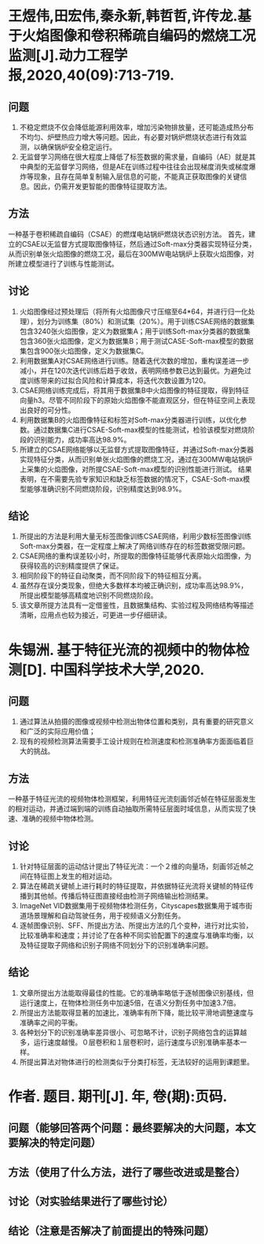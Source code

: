 * 王煜伟,田宏伟,秦永新,韩哲哲,许传龙.基于火焰图像和卷积稀疏自编码的燃烧工况监测[J].动力工程学报,2020,40(09):713-719.
** 问题
1. 不稳定燃烧不仅会降低能源利用效率，增加污染物排放量，还可能造成热分布不均匀、炉壁热应力增大等问题。因此，有必要对锅炉燃烧状态进行有效监测，以确保锅炉安全稳定运行。
2. 无监督学习网络在很大程度上降低了标签数据的需求量，自编码（AE）就是其中典型的无监督学习网络，但是AE在训练过程中往往会出现梯度消失或梯度爆炸等现象，且存在简单复制输入层信息的可能，不能真正获取图像的关键信息。因此，仍需开发更智能的图像特征提取方法。
** 方法
一种基于卷积稀疏自编码（CSAE）的燃煤电站锅炉燃烧状态识别方法。
首先，建立的CSAE以无监督方式提取图像特征，然后通过Soft-max分类器实现特征分类，从而识别单张火焰图像的燃烧工况，最后在300MW电站锅炉上获取火焰图像，对所建立模型进行了训练与性能测试。
** 讨论
1. 火焰图像经过预处理后（将所有火焰图像尺寸压缩至64*64，并进行归一化处理），划分为训练集（80%）和测试集（20%）。用于训练CSAE网络的数据集包含3240张火焰图像，定义为数据集A；用于训练Soft-max分类器的数据集包含360张火焰图像，定义为数据集B；用于测试CASE-Soft-max模型的数据集包含900张火焰图像，定义为数据集C。
2. 利用数据集A对CSAE网络进行训练。随着迭代次数的增加，重构误差进一步减小，并在120次迭代训练后趋于收敛，表明网络参数已达到最优。为避免过度训练带来的过拟合风险和计算成本，将迭代次数设置为120。
3. CSAE网络训练完成后，将其用于数据集B中火焰图像的特征提取，得到特征向量h3。尽管不同阶段下的原始火焰图像不能直观区分，但在特征空间上表现出良好的可分性。
4. 利用数据集B的火焰图像特征和标签对Soft-max分类器进行训练，以优化参数。通过数据集C进行CSAE-Soft-max模型的性能测试，检验该模型对燃烧阶段的识别能力，成功率高达98.9%。
5. 所建立的CSAE网络能够以无监督方式提取图像特征，并通过Soft-max分类器实现特征分类，从而识别单张火焰图像的燃烧工况，通过在300MW电站锅炉上采集的火焰图像，对所提CSAE-Soft-max模型的识别性能进行测试。
   结果表明，在不需要先验专家知识和缺乏标签数据的情况下，CSAE-Soft-max模型能够准确识别不同燃烧阶段，识别精度达到98.9%。
** 结论
1. 所提出的方法是利用大量无标签图像训练CSAE网络，利用少数标签图像训练Soft-max分类器，在一定程度上解决了网络训练存在的标签数据受限问题。
2. CSAE网络的重构误差较小时，所提取的图像特征能够代表原始火焰图像，为获得较高的识别精度提供了保证。
3. 相同阶段下的特征自动聚类，而不同阶段下的特征相互分离。
4. 虽然存在误分类现象，但绝大多数样本均被正确识别，成功率高达98.9%， 所提出模型能够高精度地识别不同燃烧阶段。
5. 该文章所提方法具有一定借鉴性，且数据集结构、实验过程及网络结构等描述清晰，应用点也较为接近，可更进一步仔细研读。
* 朱锡洲. 基于特征光流的视频中的物体检测[D]. 中国科学技术大学,2020.
** 问题
1. 通过算法从拍摄的图像或视频中检测出物体位置和类别，具有重要的研究意义和广泛的实际应用价值；
2. 现有的视频检测算法需要手工设计规则在检测速度和检测准确率方面面临着巨大的挑战。
** 方法
一种基于特征光流的视频物体检测框架，利用特征光流刻画邻近帧在特征层面发生的相对运动，并通过端到端的训练自动抽取所需特征层面时域信息，从而实现了快速、准确的视频中物体检测。
** 讨论
1. 针对特征层面的运动估计提出了特征光流：一个２维的向量场，刻画邻近帧之间在特征图上发生的相对运动。
2. 算法在稀疏关键帧上进行耗时的特征提取，并依据特征光流将关键帧的特征传播到其他帧。传播后特征图直接经由检测子网络输出检测结果。
3. ImageNet VID数据集用于视频物体检测任务，Cityscapes数据集用于城市街道场景理解和自动驾驶任务，用于视频语义分割任务。
4. 逐帧图像识别、SFF、所提出方法、所提出方法的几个变种，进行对比实验，比较准确率和速度；并讨论了在各种不同实验配置下的速度与准确率均衡，以及特征提取子网络和识别子网络不同划分下的识别准确率问题。
** 结论
1. 文章所提出方法能取得最佳的性能。它的准确率略低于逐帧图像识别基线，但运行速度上，在物体检测任务中加速5倍，在语义分割任务中加速3.7倍。
2. 所提出方法能取得显著的加速比，准确率有所下降，能比较平滑地调整速度与准确率之间的平衡。
3. 各种划分下的识别准确率差异很小、可忽略不计，识别子网络包含的运算越多，运行速度越慢。０层卷积和１层卷积时，运行速度与识别准确率基本一样。
4. 所提出算法对物体进行的检测类似于分类打标签，无法较好的运用到课题里。
* 作者. 题目. 期刊[J]. 年, 卷(期):页码.
** 问题（能够回答两个问题：最终要解决的大问题，本文要解决的特定问题）
** 方法（使用了什么方法，进行了哪些改进或是整合）
** 讨论（对实验结果进行了哪些讨论）
** 结论（注意是否解决了前面提出的特殊问题）

